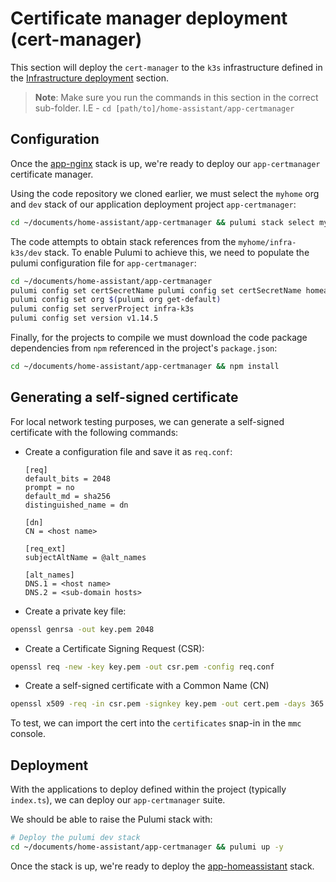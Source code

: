 
* Certificate manager deployment (cert-manager)

This section will deploy the ~cert-manager~ to the ~k3s~ infrastructure defined in the _Infrastructure deployment_ section.

#+begin_quote
*Note*: Make sure you run the commands in this section in the correct sub-folder. I.E - ~cd [path/to]/home-assistant/app-certmanager~
#+end_quote

** Configuration

Once the [[../app-nginx/README.org][app-nginx]] stack is up, we're ready to deploy our ~app-certmanager~ certificate manager.

Using the code repository we cloned earlier, we must select the ~myhome~ org and ~dev~ stack of our application deployment project ~app-certmanager~:

#+begin_src bash
cd ~/documents/home-assistant/app-certmanager && pulumi stack select myhome/dev
#+end_src

The code attempts to obtain stack references from the ~myhome/infra-k3s/dev~ stack. To enable Pulumi to achieve this, we need to populate the pulumi configuration file for ~app-certmanager~:

#+begin_src bash
cd ~/documents/home-assistant/app-certmanager
pulumi config set certSecretName pulumi config set certSecretName homeassistant-$(pulumi stack --show-name)-tls
pulumi config set org $(pulumi org get-default)
pulumi config set serverProject infra-k3s
pulumi config set version v1.14.5
#+end_src

Finally, for the projects to compile we must download the code package dependencies from ~npm~ referenced in the project's ~package.json~:

#+begin_src bash
cd ~/documents/home-assistant/app-certmanager && npm install
#+end_src

** Generating a self-signed certificate

For local network testing purposes, we can generate a self-signed certificate with the following commands:

 - Create a configuration file and save it as ~req.conf~:

   #+begin_src plaintext
[req]
default_bits = 2048
prompt = no
default_md = sha256
distinguished_name = dn

[dn]
CN = <host name>

[req_ext]
subjectAltName = @alt_names

[alt_names]
DNS.1 = <host name>
DNS.2 = <sub-domain hosts>
   #+end_src

 - Create a private key file:

#+begin_src bash
openssl genrsa -out key.pem 2048
#+end_src

 - Create a Certificate Signing Request (CSR):

#+begin_src bash
openssl req -new -key key.pem -out csr.pem -config req.conf
#+end_src

 - Create a self-signed certificate with a Common Name (CN)

#+begin_src bash
openssl x509 -req -in csr.pem -signkey key.pem -out cert.pem -days 365 -sha256 -extfile req.conf -extensions req_ext
#+end_src

To test, we can import the cert into the ~certificates~ snap-in in the ~mmc~ console.

** Deployment

With the applications to deploy defined within the project (typically ~index.ts~), we can deploy our ~app-certmanager~ suite.

We should be able to raise the Pulumi stack with:

#+begin_src bash
# Deploy the pulumi dev stack
cd ~/documents/home-assistant/app-certmanager && pulumi up -y
#+end_src

Once the stack is up, we're ready to deploy the [[../app-homeassistant/README.org][app-homeassistant]] stack.
